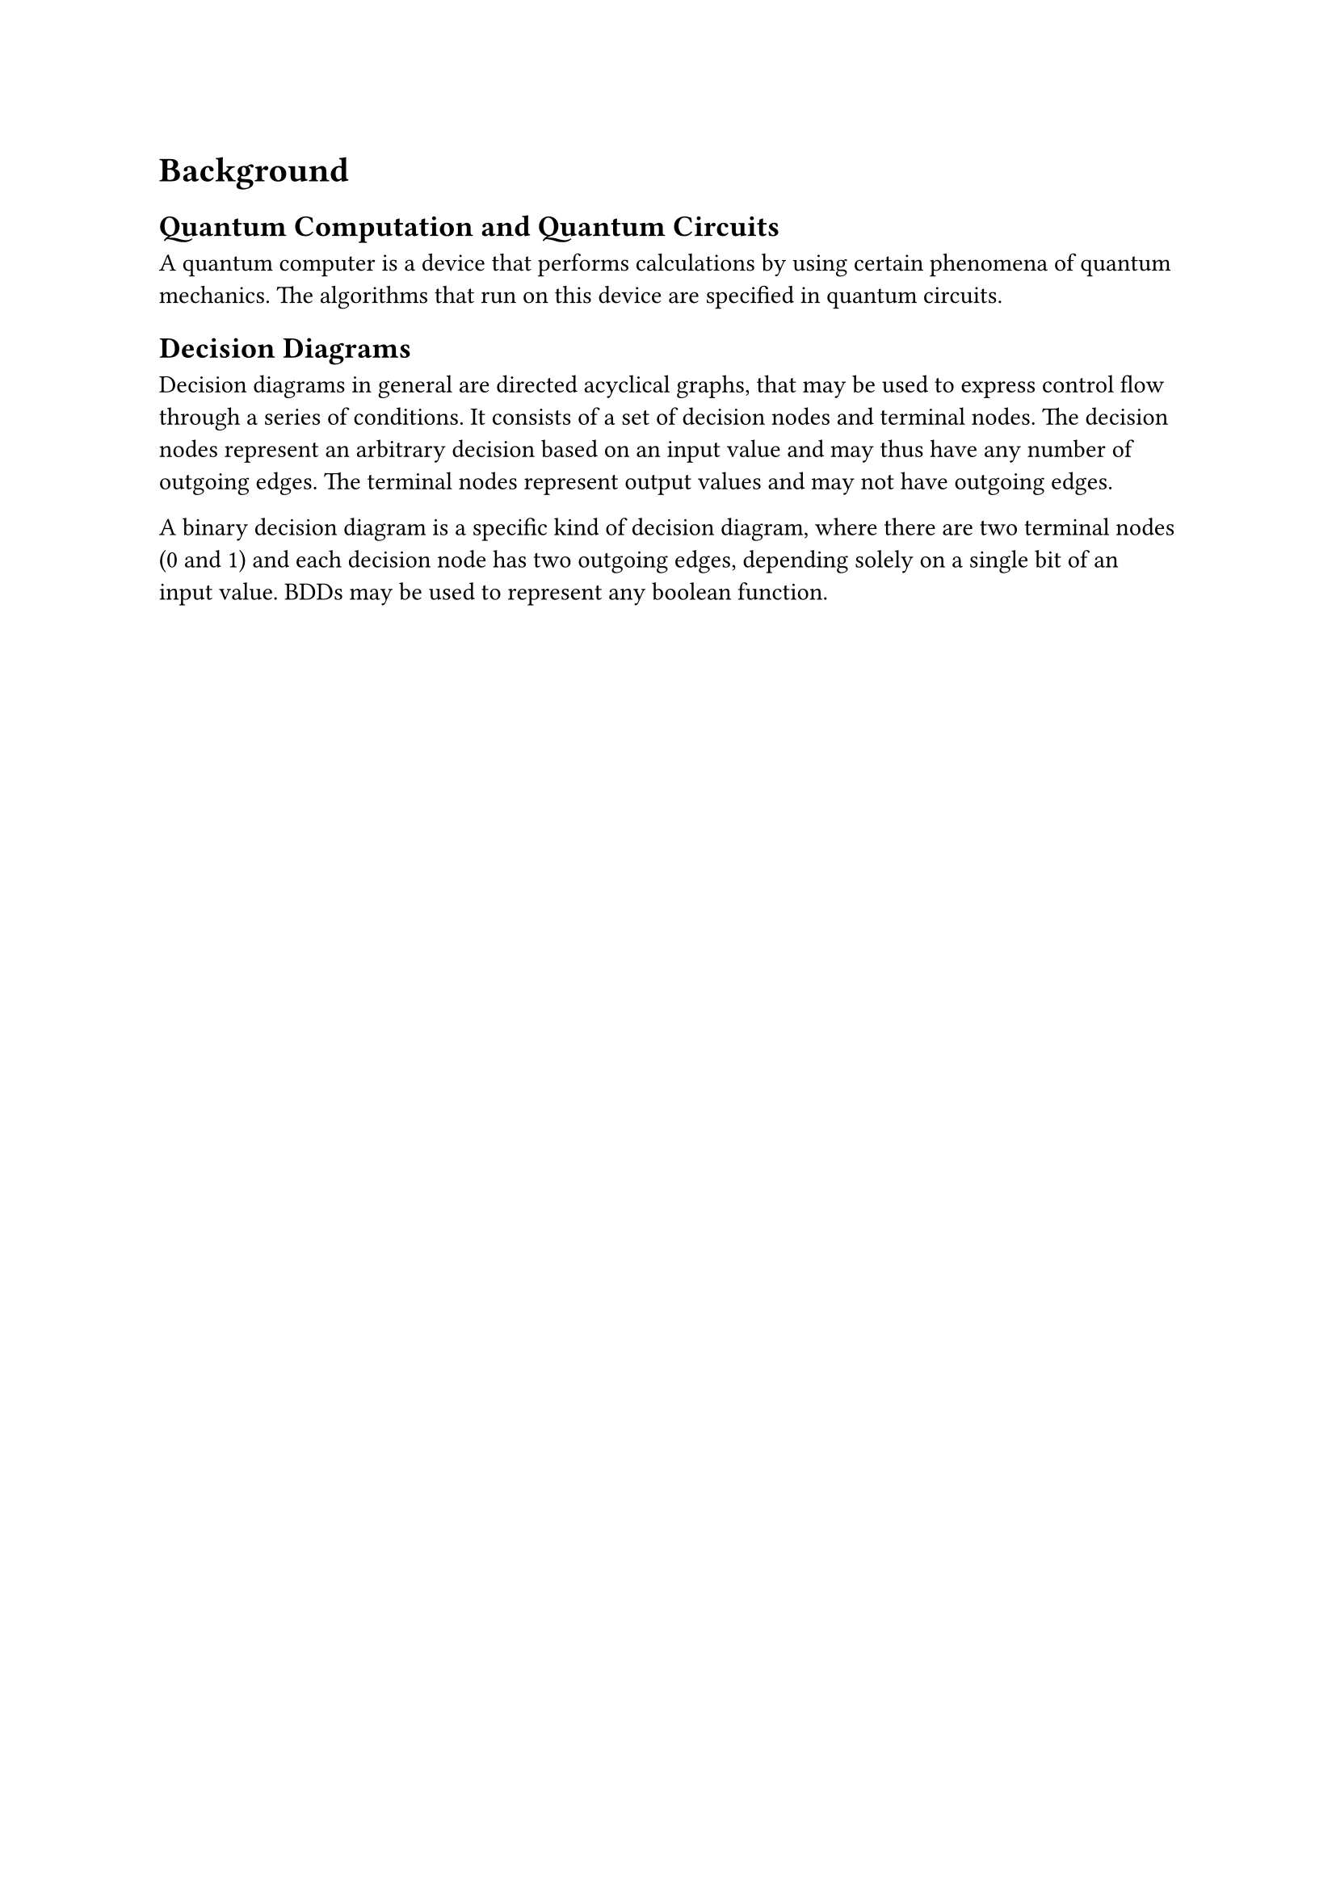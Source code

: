 = Background
== Quantum Computation and Quantum Circuits
A quantum computer is a device that performs calculations by using certain phenomena of quantum mechanics. The algorithms that run on this device are specified in quantum circuits.

== Decision Diagrams
Decision diagrams in general are directed acyclical graphs, that may be used to express control flow through a series of conditions. It consists of a set of decision nodes and terminal nodes. The decision nodes represent an arbitrary decision based on an input value and may thus have any number of outgoing edges. The terminal nodes represent output values and may not have outgoing edges.

A binary decision diagram is a specific kind of decision diagram, where there are two terminal nodes (0 and 1) and each decision node has two outgoing edges, depending solely on a single bit of an input value. BDDs may be used to represent any boolean function.

